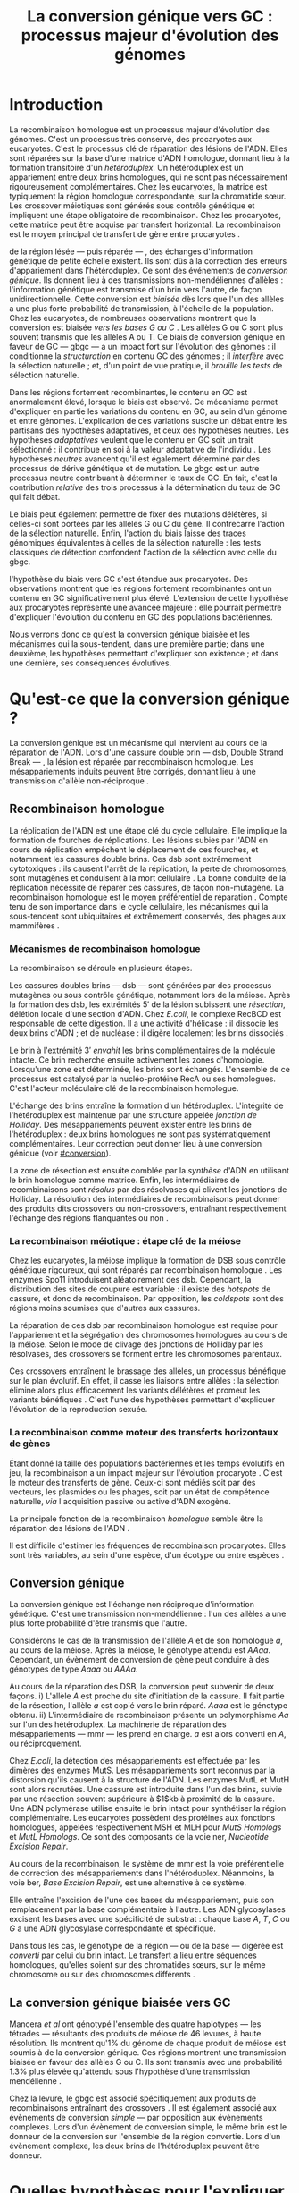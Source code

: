 #+title: La conversion génique vers GC : processus majeur d'évolution des génomes 
#+latex_class: rapport
#+todo: TODO ->>- -REV | SENT DONE
#+latex_header: \input{header.tex}
#+OPTIONS: toc:nil todo:nil title:nil
#+BIBLIOGRAPHY: references 

\input{frontmatter.tex}

* Introduction
:PROPERTIES:
:UNNUMBERED: t
:END:

La recombinaison homologue est un processus majeur d'évolution des génomes.
C'est un processus très conservé, des procaryotes aux
eucaryotes\cite{cromie_recombination_2001}. C'est le processus clé de réparation
des lésions de l'ADN. Elles sont réparées sur la base d'une matrice d'ADN
homologue, donnant lieu à la formation transitoire d'un /hétéroduplex/. Un
hétéroduplex est un appariement entre deux brins homologues, qui ne sont pas
nécessairement rigoureusement complémentaires. Chez les eucaryotes, la matrice
est typiquement la région homologue correspondante, sur la chromatide sœur. Les
crossover méiotiques sont générés sous contrôle génétique et impliquent une
étape obligatoire de recombinaison\cite{mancera_high-resolution_2008}. Chez les
procaryotes, cette matrice peut être acquise par transfert horizontal. La
recombinaison est le moyen principal de transfert de gène entre procaryotes
\cite{vos_rates_2015}.

\newthought{Au voisinage} de la région lésée --- puis réparée --- , des échanges
d'information génétique de petite échelle existent\cite{duret_biased_2009}. Ils
sont dûs à la correction des erreurs d'appariement dans l'hétéroduplex. Ce sont
des événements de /conversion génique/. Ils donnent lieu à des transmissions
non-mendéliennes d'allèles : l'information génétique est transmise d'un brin
vers l'autre, de façon unidirectionnelle. Cette conversion est /biaisée/ dès
lors que l'un des allèles a une plus forte probabilité de transmission, à
l'échelle de la population. Chez les eucaryotes, de nombreuses observations
montrent que la conversion est biaisée /vers les bases G ou C/
\cite{pessia_evidence_2012, mancera_high-resolution_2008, duret_impact_2008}.
Les allèles G ou C sont plus souvent transmis que les allèles A ou T. Ce biais
de conversion génique en faveur de GC --- \ac{gbgc} --- a un impact fort sur
l'évolution des génomes : il conditionne la /structuration/ en contenu GC des
génomes\cite{duret_impact_2008} ; il /interfère/ avec la sélection
naturelle\cite{galtier_gc-biased_2009} ; et, d'un point de vue pratique, il
/brouille les tests/ de sélection naturelle\cite{ratnakumar_detecting_2010}.

Dans les régions fortement recombinantes, le contenu en GC est anormalement
élevé, lorsque le biais est observé\cite{duret_impact_2008}. Ce mécanisme permet
d'expliquer en partie les variations du contenu en GC, au sein d'un génome et
entre génomes. L'explication de ces variations suscite un débat entre les
partisans des hypothèses adaptatives, et ceux des hypothèses neutres. Les
hypothèses /adaptatives/ veulent que le contenu en GC soit un trait
sélectionné : il contribue en soi à la valeur adaptative de l'individu
\cite{hildebrand_evidence_2010}. Les hypothèses /neutres/ avancent qu'il est
également déterminé par des processus de dérive génétique et de mutation. Le
\ac{gbgc} est un autre processus neutre contribuant à déterminer le taux de GC.
En fait, c'est la contribution /relative/ des trois processus à la détermination
du taux de GC qui fait débat.

Le biais peut également permettre de fixer des mutations délétères, si celles-ci
sont portées par les allèles G ou C du gène. Il contrecarre l'action de la
sélection naturelle\cite{galtier_gc-biased_2009, galtier_adaptation_2007}.
Enfin, l'action du biais laisse des traces génomiques équivalentes à celles de
la sélection naturelle : les tests classiques de détection confondent l'action
de la sélection avec celle du \ac{gbgc}\cite{ratnakumar_detecting_2010}.

\newthought{Récemment,} l'hypothèse du biais vers GC s'est étendue aux
procaryotes\cite{lassalle_gc-content_2015}. Des observations montrent que les
régions fortement recombinantes ont un contenu en GC significativement plus
élevé. L'extension de cette hypothèse aux procaryotes représente une avancée
majeure : elle pourrait permettre d'expliquer l'évolution du contenu en GC des
populations bactériennes.

Nous verrons donc ce qu'est la conversion génique biaisée et les mécanismes qui
la sous-tendent, dans une première partie; dans une deuxième, les hypothèses
permettant d'expliquer son existence ; et dans une dernière, ses conséquences
évolutives.

* Qu'est-ce que la conversion génique ? 

La conversion génique est un mécanisme qui intervient au cours de la réparation
de l'ADN. Lors d'une cassure double brin --- \ac{dsb}, Double Strand Break --- ,
la lésion est réparée par recombinaison homologue. Les mésappariements induits
peuvent être corrigés, donnant lieu à une transmission d'allèle non-réciproque
\cite{chen_mechanism_2008}.

#+name: image_1
#+BEGIN_LaTeX
\addfig{%
  \centering
  \includegraphics[width=\linewidth]{img/conversion.pdf}
  \caption{\textbf{Recombinaison homologue} 
  }
  \label{recombinaison}
}

#+END_LaTeX

** Recombinaison homologue

La réplication de l'ADN est une étape clé du cycle cellulaire. Elle implique la
formation de fourches de réplications. Les lésions subies par l'ADN en cours de
réplication empêchent le déplacement de ces fourches, et notamment les cassures
double brins. Ces \ac{dsb} sont extrêmement cytotoxiques : ils causent l'arrêt
de la réplication, la perte de chromosomes, sont mutagènes et conduisent à la
mort cellulaire \cite{watson_molecular_2014}. La bonne conduite de la
réplication nécessite de réparer ces cassures, de façon non-mutagène. La
recombinaison homologue est le moyen préférentiel de réparation
\cite{lusetti_bacterial_2002}. Compte tenu de son importance dans le cycle
cellulaire, les mécanismes qui la sous-tendent sont ubiquitaires et extrêmement
conservés, des phages aux mammifères \cite{cromie_recombination_2001}.

*** Mécanismes de recombinaison homologue

La recombinaison se déroule en plusieurs étapes. 

Les cassures doubles brins --- \ac{dsb} --- sont générées par des processus
mutagènes ou sous contrôle génétique, notamment lors de la méiose. Après la
formation des \ac{dsb}, les extrémités $5'$ de la lésion subissent une
/résection/, délétion locale d'une section d'ADN. Chez /E.coli/, le complexe
RecBCD est responsable de cette digestion. Il a une activité d'hélicase : il
dissocie les deux brins d'ADN ; et de nucléase : il digère localement les brins
dissociés \cite{dillingham_recbcd_2008}.

Le brin à l'extrémité $3'$ /envahit/ les brins complémentaires de la molécule
intacte. Ce brin recherche ensuite activement les zones d'homologie. Lorsqu'une
zone est déterminée, les brins sont échangés. L'ensemble de ce processus est
catalysé par la nucléo-protéine RecA \cite{chen_mechanism_2008} ou ses
homologues. C'est l'acteur moléculaire clé de la recombinaison homologue.

L'échange des brins entraîne la formation d'un hétéroduplex. L'intégrité de
l'hétéroduplex est maintenue par une structure appelée /jonction de Holliday/.
Des mésappariements peuvent exister entre les brins de l'hétéroduplex : deux
brins homologues ne sont pas systématiquement complémentaires. Leur correction
peut donner lieu à une conversion génique (voir [[#conversion]]).

La zone de résection est ensuite comblée par la /synthèse/ d'ADN en utilisant le
brin homologue comme matrice. Enfin, les intermédiaires de recombinaisons sont
/résolus/ par des résolvases qui clivent les jonctions de Holliday. La résolution
des intermédiaires de recombinaisons peut donner des produits dits crossovers ou
non-crossovers, entraînant respectivement l'échange des régions flanquantes ou
non \cite{mancera_high-resolution_2008}.

#+BEGIN_LaTeX
\begin{transition}
La réparation des cassures est la fonction principale et \emph{première} de la
machinerie de recombinaison homologue. Cependant, les mécanismes en jeu sont le
lieu d'un brassage génétique, aussi bien lors de la méiose eucaryote que lors
des transferts de gène procaryotes \cite{redfield_bacteria_2001}.
\end{transition}
#+END_LaTeX

*** La recombinaison méiotique : étape clé de la méiose

Chez les eucaryotes, la méiose implique la formation de DSB sous contrôle
génétique rigoureux, qui sont réparés par recombinaison homologue
\cite{chapman_playing_2012}. Les enzymes Spo11 introduisent aléatoirement des
\ac{dsb}. Cependant, la distribution des sites de coupure est variable : il
existe des /hotspots/ de cassure, et donc de recombinaison. Par opposition, les
/coldspots/ sont des régions moins soumises que d'autres aux cassures.

La réparation de ces \ac{dsb} par recombinaison homologue est requise pour
l'appariement et la ségrégation des chromosomes homologues au cours de la
méiose. Selon le mode de clivage des jonctions de Holliday par les résolvases,
des crossovers se forment entre les chromosomes parentaux. 

Ces crossovers entraînent le brassage des allèles, un processus bénéfique sur le
plan évolutif\cite{webster_direct_2012}. En effet, il casse les liaisons entre
allèles : la sélection élimine alors plus efficacement les variants délétères et
promeut les variants bénéfiques \cite{otto_resolving_2002}. C'est l'une des
hypothèses permettant d'expliquer l'évolution de la reproduction
sexuée\cite{otto_why_2006}.

*** La recombinaison comme moteur des transferts horizontaux de gènes

Étant donné la taille des populations bactériennes et les temps évolutifs en
jeu, la recombinaison a un impact majeur sur l'évolution procaryote
\cite{didelot_impact_2010}. C'est le moteur des transferts de gène. Ceux-ci sont
médiés soit par des vecteurs, les plasmides ou les phages, soit par un état de
compétence naturelle, /via/ l'acquisition passive ou active d'ADN exogène. 

La principale fonction de la recombinaison /homologue/ semble être la réparation
des lésions de l'ADN \cite{fall_horizontal_2007, michod_adaptive_2008}. 

Il est difficile d'estimer les fréquences de recombinaison procaryotes. Elles
sont très variables, au sein d'une espèce, d'un écotype ou entre espèces
\cite{didelot_impact_2010}.

\todo{Revoir cette partie}

#+BEGIN_LaTeX
\begin{transition}
Après la résolution des intermédiaires de recombinaison, des mésappariements
peuvent exister entre les différents brins. Leur correction entraîne une
conversion génique.
\end{transition}
#+END_LaTeX

#+name: image_2
#+BEGIN_LaTeX
\addfig{%
  \centering
  \includegraphics[width=\linewidth]{img/mutslh.pdf}
  \caption{\textbf{Correction des mésappariements par MutSLH}}
  \label{mutslh}
}
#+END_LaTeX

** Conversion génique
:PROPERTIES:
:CUSTOM_ID: conversion
:END:

La conversion génique est l'échange non réciproque d'information génétique.
C'est une transmission non-mendélienne : l'un des allèles a une plus forte
probabilité d'être transmis que l'autre\cite{chen_gene_2007}. 

Considérons le cas de la transmission de l'allèle $A$ et de son homologue $a$,
au cours de la méiose. Après la méiose, le génotype attendu est $AAaa$.
Cependant, un évènement de conversion de gène peut conduire à des génotypes de
type $Aaaa$ ou $AAAa$. 

Au cours de la réparation des DSB, la conversion peut subvenir de deux façons.
i) L'allèle $A$ est proche du site d'initiation de la cassure. Il fait partie de
la résection, l'allèle $a$ est copié vers le brin réparé. $Aaaa$ est le génotype
obtenu. ii) L'intermédiaire de recombinaison présente un polymorphisme $Aa$ sur
l'un des hétéroduplex. La machinerie de réparation des mésappariements ---
\ac{mmr} --- les prend en charge. $a$ est alors converti en $A$, ou
réciproquement.

Chez /E.coli/, la détection des mésappariements est effectuée par les dimères
des enzymes MutS. Les mésappariements sont reconnus par la distorsion qu'ils
causent à la structure de l'ADN. Les enzymes MutL et MutH sont alors recrutées.
Une cassure est introduite dans l'un des brins, suivie par une résection souvent
supérieure à $1$kb à proximité de la cassure. Une ADN polymérase utilise ensuite
le brin intact pour synthétiser la région complémentaire. Les eucaryotes
possèdent des protéines aux fonctions homologues, appelées respectivement MSH et
MLH pour /MutS Homologs/ et /MutL Homologs/. Ce sont des composants de la voie
\ac{ner}, /Nucleotide Excision Repair/.

Au cours de la recombinaison, le système de \ac{mmr} est la voie préférentielle
de correction des mésappariements dans l'hétéroduplex. Néanmoins, la voie
\ac{ber}, /Base Excision Repair/, est une alternative à ce système.

Elle entraîne l'excision de l'une des bases du mésappariement, puis son
remplacement par la base complémentaire à l'autre. Les ADN glycosylases excisent
les bases avec une spécificité de substrat : chaque base $A$, $T$, $C$ ou $G$ a
une ADN glycosylase correspondante et spécifique.

Dans tous les cas, le génotype de la région --- ou de la base --- digérée est
/converti/ par celui du brin intact. Le transfert a lieu entre séquences
homologues, qu'elles soient sur des chromatides sœurs, sur le même chromosome ou
sur des chromosomes différents \cite{chen_gene_2007}.

#+BEGIN_LaTeX
\begin{transition}

En théorie, la conversion $a \mapsto A$ a lieu avec la même fréquence que celle
de la conversion $A \mapsto a$. Cependant, dès lors qu'un allèle est plus
souvent converti que l'autre, à l'échelle de la population, la conversion
génique est {\em biaisée}. Chez les eucaryotes, de nombreuses observations montrent
que les mésappariements $GA$, $GT$, $CA$ ou $CT$ sont plus fréquemment corrigés
en $GC$ qu'en $AT$ \cite{duret_biased_2009}. 

\end{transition}
#+END_LaTeX

** La conversion génique biaisée vers GC

\todo{premiers articles gbgc marais et duret 2003 et 2001 etc}

Mancera /et al/ \cite{mancera_high-resolution_2008} ont génotypé l'ensemble des
quatre haplotypes --- les tétrades --- résultants des produits de méiose de 46
levures, à haute résolution. Ils montrent qu'1% du génome de chaque produit de
méiose est soumis à de la conversion génique. Ces régions montrent une
transmission biaisée en faveur des allèles G ou C. Ils sont transmis avec une
probabilité 1.3% plus élevée qu'attendu sous l'hypothèse d'une transmission
mendélienne \cite{mancera_high-resolution_2008}. 

Chez la levure, le \ac{gbgc} est associé spécifiquement aux produits de
recombinaisons entraînant des crossovers \cite{lesecque_gc-biased_2013}. Il est
également associé aux évènements de conversion /simple/ --- par opposition aux
évènements complexes. Lors d'un évènement de conversion simple, le même brin est
le donneur de la conversion sur l'ensemble de la région convertie. Lors d'un
évènement complexe, les deux brins de l'hétéroduplex peuvent être donneur. 

#+BEGIN_LaTeX
\begin{transition}
  Les causes moléculaires de l'existence d'un tel mécanisme suscitent beaucoup
  d'interrogations. Différentes hypothèses ont été avancées : elles font l'objet
  de la partie suivante. 
\end{transition}
#+END_LaTeX

* Quelles hypothèses pour l'expliquer ?
** Des propriétés inhérentes à la machinerie de réparation ?
La machinerie de réparation pourrait dans sa structure présenter un biais en
faveur de la transmission des allèles G ou C au cours de la conversion génique. 
** Un processus sélectionné pour compenser la mutation ?
La mutation est universellement biaisée vers AT
\cite{lynch_rate_2010,hershberg_evidence_2010}. Le \ac{gbgc} pourrait avoir été
sélectionné pour contrecarrer les effets de ce biais mutationne
\cite{marais_biased_2003}. Des preuves théoriques et expérimentales existent
pour soutenir cette hypothèse.

La voie \ac{ber} implique des DNA glycosylases spécifiques. Chez les mammifères,
il existe des Thymines DNA glycosylases, qui excisent spécifiquement les thymines. 

* Quelles en sont les conséquences ?
  Puisqu'elle augmente la probabilité de fixation des allèles G ou C, la
  conversion biaisée joue un rôle important dans la structuration du contenu en
  GC des génomes. La conversion biaisée n'est pas en soi liée à la sélection
  naturelle. Elle affecte cependant la fixation d'allèles d'une façon similaire
  à la sélection\cite{nagylaki_evolution_1983}. Elle a donc deux conséquences
  directes et indirectes : elle interfère avec la sélection et confond les tests
  de sélection naturelle.
** Structure le contenu en GC
Les bases C et G sont liées par trois liaisons hydrogènes : elles sont plus
stables que les liaisons doubles entre A et T. Certains pensent qu'en soi, le
taux de GC est un trait adaptatif : à l'échelle du génome, un contenu en GC
supérieur en augmenterait la stabilité. Ce modèle rencontre néanmoins de
nombreuses difficultés, chez les eucaryotes comme les procaryotes. La conversion
biaisée vers GC a été proposée comme modèle alternatif expliquant les variations
en taux de GC --- \ac{gc} --- , au sein d'un génome et entre génomes.

*** Le contenu GC des génomes mammifères et la théorie des isochores
Les mammifères montrent des variations intragénomiques de grande échelle en taux
de GC\cite{eyre-walker_evolution_2001} ( $>$ 100kb ). Ces régions relativement
homogènes en taux de GC ont été baptisées /isochores/. Leur origine fait débat :
est-ce un trait sélectionné ou une conséquence évolutive des patrons de
mutations ?

Le modèle sélectionniste se heurte au fait que les variations du GC affectent
les sites fonctionnels comme neutres. En fait, l'évolution des isochores résulte
de l'accumulation de mutations. Il faudrait donc un avantage sélectif
significatif à l'acquisition d'une mutation ponctuelle vers G ou C, dans un
isochore de plus de 100kb.

Le \ac{gbgc} a été proposé pour expliquer l'apparition et le maintien des isochores
riches en GC\cite{duret_new_2006}. Un argument fort de l'hypothèse \ac{gbgc} est que
les zones fortement recombinantes ont un \ac{gc} supérieur. C'est le cas chez
l'Homme\cite{duret_impact_2008, berglund_hotspots_2009}. L'apparition et la
disparition successive de points chauds de recombinaison explique la succession
des épisodes de \ac{gbgc} : il conditionne le contenu en GC local, permettant
d'expliquer la structuration des isochores riches en GC. 

La taille des chromosomes a un impact fort sur le \ac{gc} : le taux de
recombinaison à l'échelle de la Mb est fortement corrélé à la taille du
chromosome, chez le poulet et l'Homme\cite{kaback_chromosome_1999}. Autrement
dit, les grands chromosomes recombinent peu, les petits beaucoup. Comme attendu
sous l'hypothèse \ac{gbgc}, chez l'opossum, les petits chromosomes ont un taux
de GC plus élevé que les grands.

#+BEGIN_LaTeX
\begin{transition}
  Ainsi, chez les mammifères, le contenu en GC est déterminé par la
  recombinaison : elle augmente la probabilité de fixation des mutations vers
  GC. Elle a pour impact de structurer localemnt le \ac{gc} au gré des épisodes
  de points chauds de recombinaisons. De nombreuses preuves indirectes attestent
  de l'existence du \ac{gbgc} chez les eucaryotes. Qu'en est-il chez les
  procaryotes ?
\end{transition}
#+END_LaTeX

*** Un \ac{gbgc} procaryote ?
Le taux moyen de GC --- \ac{gc} --- chez les procaryotes est extrêmement
diversifié : il varie de 14 à 75% selon les
espèces\cite{mccutcheon_functional_2010}. Certains y voient une adaptation aux
conditions environnementales. En effet, la température de croissance optimale
est corrélée avec le taux de GC par exemple. Cependant, ces effets
environnementaux sont faibles, et les pressions de sélection associées
mystérieuses. Le modèle classique considère que le \ac{gc} est essentiellement
déterminé par la mutation, qui est biaisée vers
AT\cite{hershberg_evidence_2010,sueoka_directional_1988}.

Récemment, il a été démontré que les gènes recombinants ont un taux de GC
supérieur aux non-recombinants\cite{lassalle_gc-content_2015}, chez 21 espèces
bactériennes. La troisième position des codons est d'autant plus affectée
qu'elle est moins soumise à la sélection. Le code génétique étant redondant, une fs
mutation en troisième position ne change pas nécessairement l'acide aminé : la
mutation est synonyme. L'excès de substitutions AT $\rightarrow$ GC peut être dû
à la pression de sélection sur les autres positions, qui tend à conserver la
fonction de la protéine. Les régions intergéniques flanquantes des gènes
recombinants ont également un \ac{gc} supérieur à celles des régions flanquantes
des gènes non-recombinants. C'est un patron attendu sous l'hypothèse \ac{gbgc}.
Cette corrélation entre taux de recombinaison et contenu en GC est similaire
quantitativement à celle observée chez l'Humain\cite{lassalle_gc-content_2015}.

#+BEGIN_LaTeX
\begin{transition}
  Le \ac{gbgc} explique donc en partie la structuration en GC des génomes
  mammifères, eucaryotes et probablement procaryote. Il augmente la probabilité
  de fixation des allèles G ou C : il peut même s'opposer à la sélection
  naturelle si cette fixation est faiblement délétère.  
\end{transition}
#+END_LaTeX
  
#+BEGIN_LaTeX
\addfig{%
  \centering
  \missingfigure
  \caption{\textbf{Pollard figure har1} 
  }
  \label{pollard}
}

#+END_LaTeX

** Interfère avec la sélection 
La conversion génique affecte la probabilité de fixation d'un allèle de façon
similaire à la sélection \cite{nagylaki_evolution_1983}.

Si un allèle faiblement délétère est porté par une substitution AT $\rightarrow$
GC, le \ac{gbgc} peut entraîner sa fixation dans la population. À l'inverse, il
peut empêcher la fixation d'une mutation GC $\rightarrow$ AT. Il contrecarre les
effets de la sélection naturelle.

Galtier et collaborateurs ont analysé la séquence des protéines de primates qui
montrent un taux d'évolution plus rapide depuis la divergence avec les macaques
\cite{galtier_gc-biased_2009}. Cette accélération de la vitesse de substitution
dans les séquences codantes peut /a priori/ être due à un changement de fonction
/adaptatif/. Cependant, les séquences analysées montrent un excès significatif
de mutations AT $\rightarrow$ GC. De plus, ces mutations sont significativement
plus souvent non-synonymes : elles changent l'acide aminé.

En clair, des régions auparavant conservées ont subie un ou plusieurs épisodes
de gBGC, qui a entraîné deux choses : i) le \ac{gc} local a augmenté, et ii) la
fonction des régions a changé.[fn:1: Voir également figure \ref{pollard}.]

Pollard et collaborateurs ont également analysé les régions non-codantes
accélérées uniquement dans la lignée humaine : les \ac{har}, Human Accelerated
Regions.

** Brouille les tests de sélection 
Les tests de sélection reposent classiquement sur deux principes généraux
\cite{hurst_genetics_2009} : ce qui évolue lentement est fonctionnel, ce qui
évolue vite est adaptatif. 
* Conclusion
:PROPERTIES:
:UNNUMBERED: t
:END:

\input{endmatter.tex}
